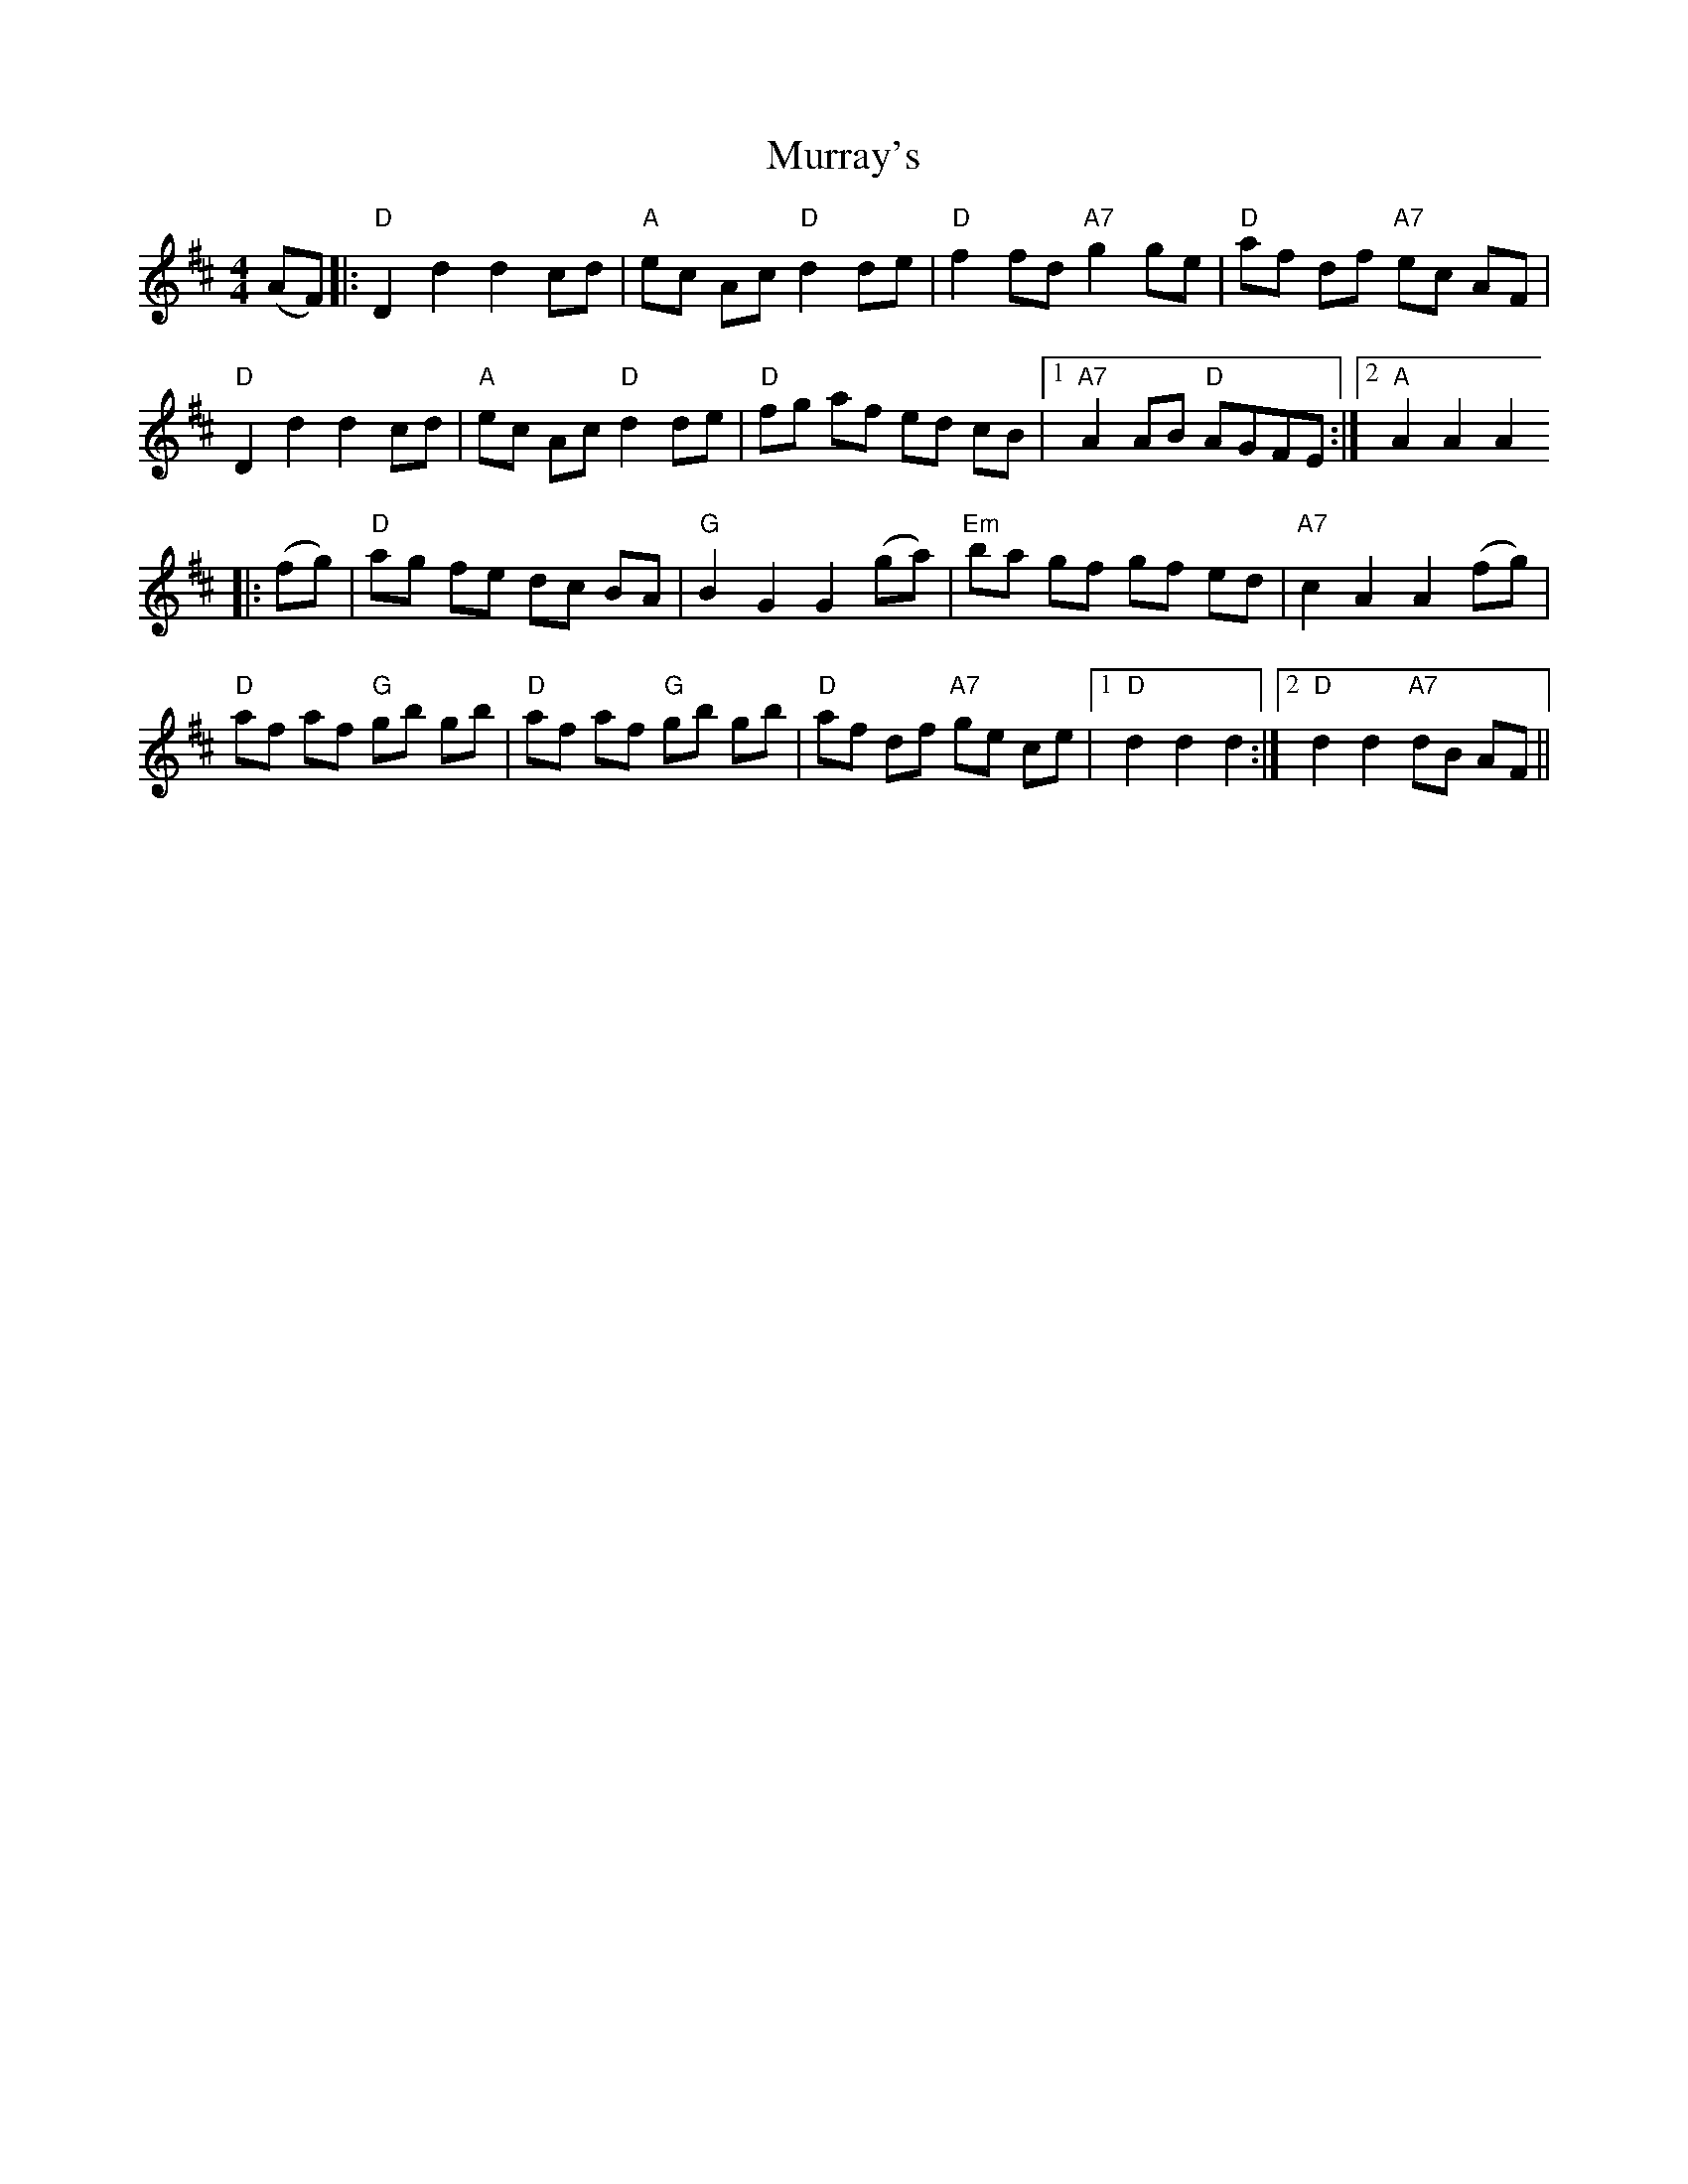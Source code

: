 X: 28588
T: Murray's
R: hornpipe
M: 4/4
K: Dmajor
(AF)|:"D"D2d2 d2cd|"A"ec Ac "D"d2de|"D"f2fd "A7"g2ge|"D"af df "A7"ec AF|
"D"D2d2 d2cd|"A"ec Ac "D"d2de|"D"fg af ed cB|1 "A7"A2AB "D"AGFE:|2 "A"A2A2 A2
|:(fg)|"D"ag fe dc BA|"G"B2G2 G2(ga)|"Em"ba gf gf ed|"A7"c2 A2 A2(fg)|
"D"af af "G"gb gb|"D"af af "G"gb gb|"D"af df "A7"ge ce|1 "D"d2d2 d2:|2 "D"d2d2 "A7"dB AF||

